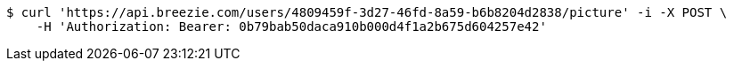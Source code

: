 [source,bash]
----
$ curl 'https://api.breezie.com/users/4809459f-3d27-46fd-8a59-b6b8204d2838/picture' -i -X POST \
    -H 'Authorization: Bearer: 0b79bab50daca910b000d4f1a2b675d604257e42'
----